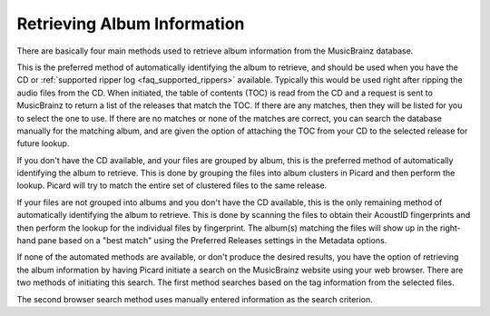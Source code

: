.. MusicBrainz Picard Documentation Project

Retrieving Album Information
============================

.. only:: latex

   This stage identifies the album on MusicBrainz that will provide the information used for tagging the files, and retrieves the metadata from the MusicBrainz database. There are a few different methods available, depending on the information currently available on your system (e.g.: metadata existing in the files, or having the source CD available).

There are basically four main methods used to retrieve album information from the MusicBrainz database.

.. only:: latex

   Lookup CD or Ripper Log
   -----------------------

.. only:: html

   :doc:`Lookup CD or Ripper Log <retrieve_lookup_cd>`

This is the preferred method of automatically identifying the album to retrieve, and should be used when you have the CD or :ref:`supported ripper log <faq_supported_rippers>` available. Typically this would be used right after ripping the audio files from the CD. When initiated, the table of contents (TOC) is read from the CD and a request is sent to MusicBrainz to return a list of the releases that match the TOC. If there are any matches, then they will be listed for you to select the one to use. If there are no matches or none of the matches are correct, you can search the database manually for the matching album, and are given the option of attaching the TOC from your CD to the selected release for future lookup.

.. only:: latex

   .. include:: retrieve_lookup_cd_steps.txt


.. only:: latex

   Lookup Files
   ------------

.. only:: html

   :doc:`Lookup Files <retrieve_lookup>`

If you don't have the CD available, and your files are grouped by album, this is the preferred method of automatically identifying the album to retrieve. This is done by grouping the files into album clusters in Picard and then perform the lookup. Picard will try to match the entire set of clustered files to the same release.

.. only:: latex

   .. include:: retrieve_lookup_steps.txt


.. only:: latex

   Scan Files
   ----------

.. only:: html

   :doc:`Scan Files <retrieve_scan>`

If your files are not grouped into albums and you don't have the CD available, this is the only remaining method of automatically identifying the album to retrieve. This is done by scanning the files to obtain their AcoustID fingerprints and then perform the lookup for the individual files by fingerprint. The album(s) matching the files will show up in the right-hand pane based on a "best match" using the Preferred Releases settings in the Metadata options.

.. only:: latex

   .. include:: retrieve_scan_steps.txt


.. only:: latex

   Lookup in Browser
   -----------------

.. only:: html

   :doc:`Lookup in Browser <retrieve_browser>`

If none of the automated methods are available, or don't produce the desired results, you have the option of retrieving the album information by having Picard initiate a search on the MusicBrainz website using your web browser. There are two methods of initiating this search. The first method searches based on the tag information from the selected files.

.. only:: latex

   .. include:: retrieve_browser_steps.txt


.. only:: latex

   Manual Lookup
   -------------

.. only:: html

   :doc:`Manual Lookup <retrieve_manual>`

The second browser search method uses manually entered information as the search criterion.

.. only:: latex

   .. include:: retrieve_manual_steps.txt


.. only:: html and not epub

   .. seealso::

      Step-by-step instructions:
      :doc:`retrieve_lookup_cd` /
      :doc:`retrieve_lookup` /
      :doc:`retrieve_scan` /
      :doc:`retrieve_browser` /
      :doc:`retrieve_manual`

.. only:: html

   .. toctree::
      :hidden:

      retrieve_lookup_cd
      retrieve_lookup
      retrieve_scan
      retrieve_browser
      retrieve_manual
